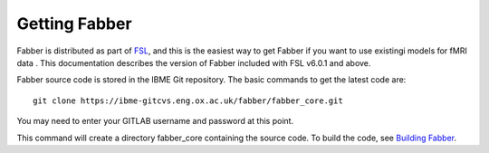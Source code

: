 Getting Fabber
==============

Fabber is distributed as part of  `FSL <https://fsl.fmrib.ox.ac.uk/fsl/fslwiki>`_,
and this is the easiest way to get Fabber if you want to use existingi 
models for fMRI data . This documentation describes the 
version of Fabber included with FSL v6.0.1 and above.

Fabber source code is stored in the IBME Git repository. The basic
commands to get the latest code are:

::

   git clone https://ibme-gitcvs.eng.ox.ac.uk/fabber/fabber_core.git

You may need to enter your GITLAB username and password at this point.

This command will create a directory fabber_core containing the source
code. To build the code, see `Building Fabber`_.

.. _Building Fabber: building